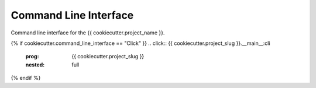 Command Line Interface
==================================

Command line interface for the {{ cookiecutter.project_name }}.


{% if cookiecutter.command_line_interface == "Click" }}
.. click:: {{ cookiecutter.project_slug }}.__main__:cli
  :prog: {{ cookiecutter.project_slug }}
  :nested: full
{% endif %}
